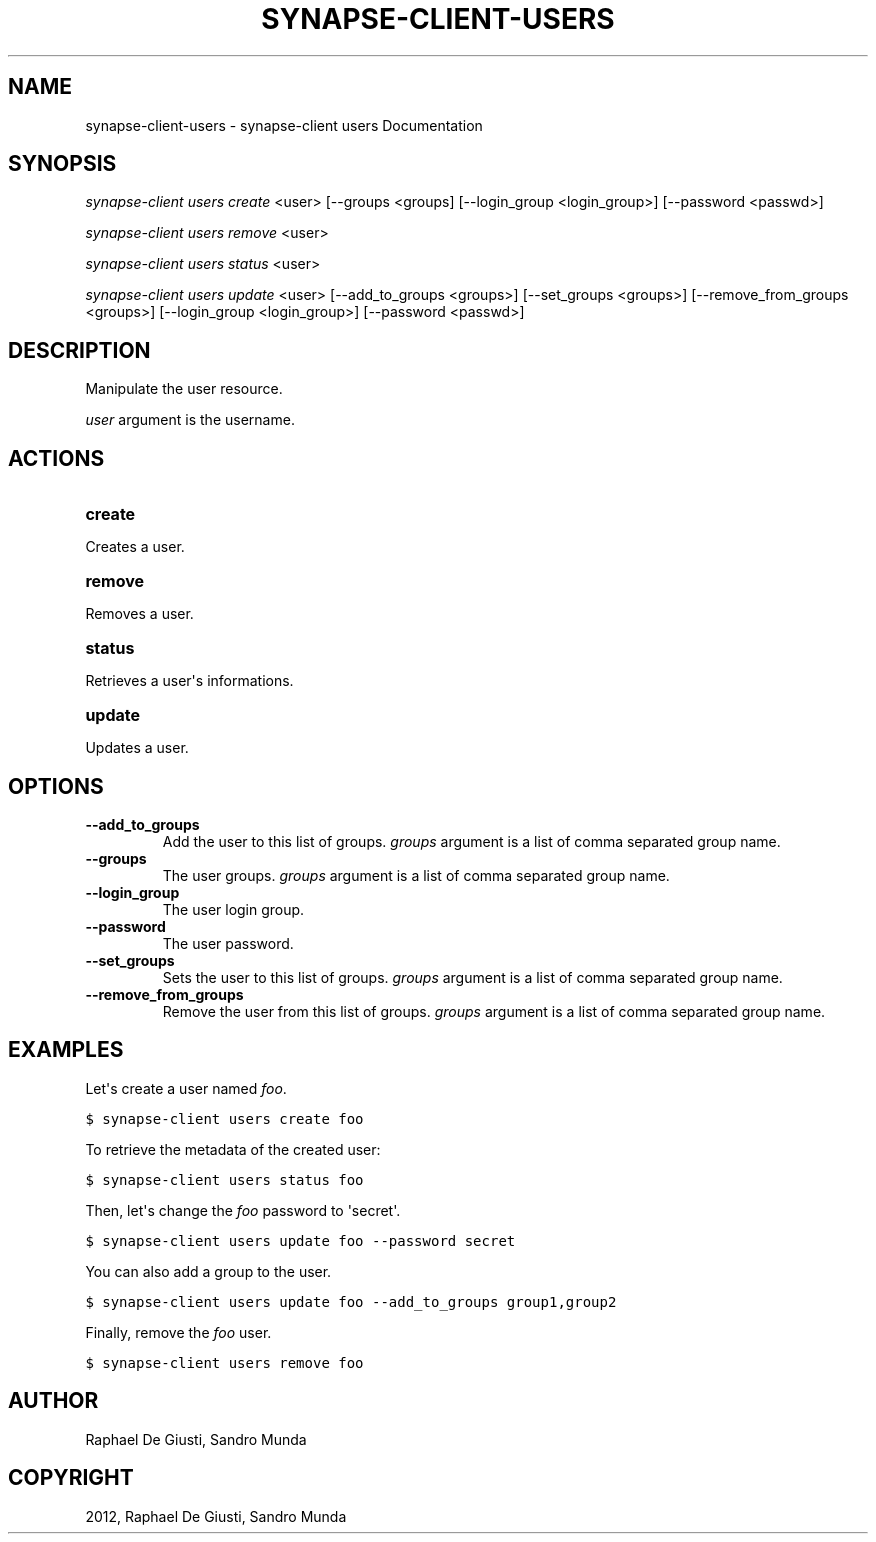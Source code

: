 .TH "SYNAPSE-CLIENT-USERS" "1" "September 05, 2012" "1.0" "synapse-client users"
.SH NAME
synapse-client-users \- synapse-client users Documentation
.
.nr rst2man-indent-level 0
.
.de1 rstReportMargin
\\$1 \\n[an-margin]
level \\n[rst2man-indent-level]
level margin: \\n[rst2man-indent\\n[rst2man-indent-level]]
-
\\n[rst2man-indent0]
\\n[rst2man-indent1]
\\n[rst2man-indent2]
..
.de1 INDENT
.\" .rstReportMargin pre:
. RS \\$1
. nr rst2man-indent\\n[rst2man-indent-level] \\n[an-margin]
. nr rst2man-indent-level +1
.\" .rstReportMargin post:
..
.de UNINDENT
. RE
.\" indent \\n[an-margin]
.\" old: \\n[rst2man-indent\\n[rst2man-indent-level]]
.nr rst2man-indent-level -1
.\" new: \\n[rst2man-indent\\n[rst2man-indent-level]]
.in \\n[rst2man-indent\\n[rst2man-indent-level]]u
..
.\" Man page generated from reStructuredText.
.
.SH SYNOPSIS
.sp
\fIsynapse\-client users create\fP <user> [\-\-groups <groups] [\-\-login_group <login_group>] [\-\-password <passwd>]
.sp
\fIsynapse\-client users remove\fP <user>
.sp
\fIsynapse\-client users status\fP <user>
.sp
\fIsynapse\-client users update\fP <user> [\-\-add_to_groups <groups>] [\-\-set_groups <groups>] [\-\-remove_from_groups <groups>] [\-\-login_group <login_group>] [\-\-password <passwd>]
.SH DESCRIPTION
.sp
Manipulate the user resource.
.sp
\fIuser\fP argument is the username.
.SH ACTIONS
.INDENT 0.0
.TP
.B create
.UNINDENT
.sp
Creates a user.
.INDENT 0.0
.TP
.B remove
.UNINDENT
.sp
Removes a user.
.INDENT 0.0
.TP
.B status
.UNINDENT
.sp
Retrieves a user\(aqs informations.
.INDENT 0.0
.TP
.B update
.UNINDENT
.sp
Updates a user.
.SH OPTIONS
.INDENT 0.0
.TP
.B \-\-add_to_groups
Add the user to this list of groups. \fIgroups\fP argument is a list
of comma separated group name.
.TP
.B \-\-groups
The user groups. \fIgroups\fP argument is a list of comma separated
group name.
.TP
.B \-\-login_group
The user login group.
.TP
.B \-\-password
The user password.
.TP
.B \-\-set_groups
Sets the user to this list of groups. \fIgroups\fP argument is a list
of comma separated group name.
.TP
.B \-\-remove_from_groups
Remove the user from this list of groups. \fIgroups\fP argument is a
list of comma separated group name.
.UNINDENT
.SH EXAMPLES
.sp
Let\(aqs create a user named \fIfoo\fP.
.sp
.nf
.ft C
$ synapse\-client users create foo
.ft P
.fi
.sp
To retrieve the metadata of the created user:
.sp
.nf
.ft C
$ synapse\-client users status foo
.ft P
.fi
.sp
Then, let\(aqs change the \fIfoo\fP password to \(aqsecret\(aq.
.sp
.nf
.ft C
$ synapse\-client users update foo \-\-password secret
.ft P
.fi
.sp
You can also add a group to the user.
.sp
.nf
.ft C
$ synapse\-client users update foo \-\-add_to_groups group1,group2
.ft P
.fi
.sp
Finally, remove the \fIfoo\fP user.
.sp
.nf
.ft C
$ synapse\-client users remove foo
.ft P
.fi
.SH AUTHOR
Raphael De Giusti, Sandro Munda
.SH COPYRIGHT
2012, Raphael De Giusti, Sandro Munda
.\" Generated by docutils manpage writer.
.
